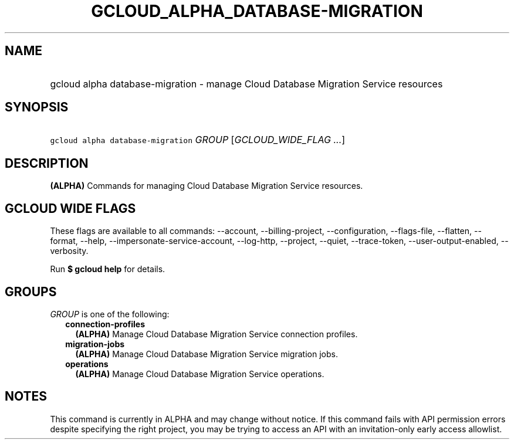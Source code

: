 
.TH "GCLOUD_ALPHA_DATABASE\-MIGRATION" 1



.SH "NAME"
.HP
gcloud alpha database\-migration \- manage Cloud Database Migration Service resources



.SH "SYNOPSIS"
.HP
\f5gcloud alpha database\-migration\fR \fIGROUP\fR [\fIGCLOUD_WIDE_FLAG\ ...\fR]



.SH "DESCRIPTION"

\fB(ALPHA)\fR Commands for managing Cloud Database Migration Service resources.



.SH "GCLOUD WIDE FLAGS"

These flags are available to all commands: \-\-account, \-\-billing\-project,
\-\-configuration, \-\-flags\-file, \-\-flatten, \-\-format, \-\-help,
\-\-impersonate\-service\-account, \-\-log\-http, \-\-project, \-\-quiet,
\-\-trace\-token, \-\-user\-output\-enabled, \-\-verbosity.

Run \fB$ gcloud help\fR for details.



.SH "GROUPS"

\f5\fIGROUP\fR\fR is one of the following:

.RS 2m
.TP 2m
\fBconnection\-profiles\fR
\fB(ALPHA)\fR Manage Cloud Database Migration Service connection profiles.

.TP 2m
\fBmigration\-jobs\fR
\fB(ALPHA)\fR Manage Cloud Database Migration Service migration jobs.

.TP 2m
\fBoperations\fR
\fB(ALPHA)\fR Manage Cloud Database Migration Service operations.


.RE
.sp

.SH "NOTES"

This command is currently in ALPHA and may change without notice. If this
command fails with API permission errors despite specifying the right project,
you may be trying to access an API with an invitation\-only early access
allowlist.

